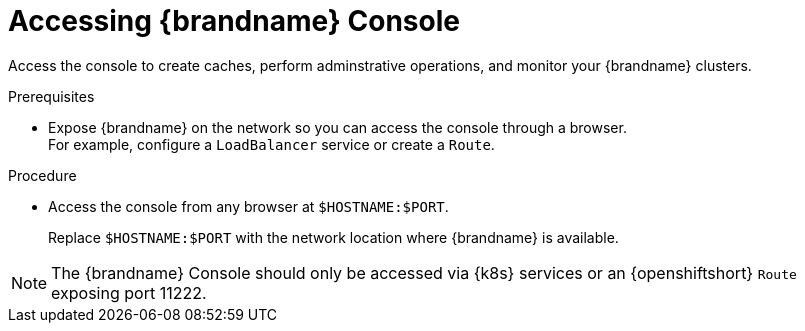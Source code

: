 [id='connecting-console_{context}']
= Accessing {brandname} Console

[role="_abstract"]
Access the console to create caches, perform adminstrative operations, and monitor your {brandname} clusters.

.Prerequisites

* Expose {brandname} on the network so you can access the console through a browser. +
For example, configure a `LoadBalancer` service or create a `Route`.

.Procedure

* Access the console from any browser at `$HOSTNAME:$PORT`.
+
Replace `$HOSTNAME:$PORT` with the network location where {brandname} is available.

NOTE: The {brandname} Console should only be accessed via {k8s} services or an {openshiftshort} `Route` exposing port 11222.
